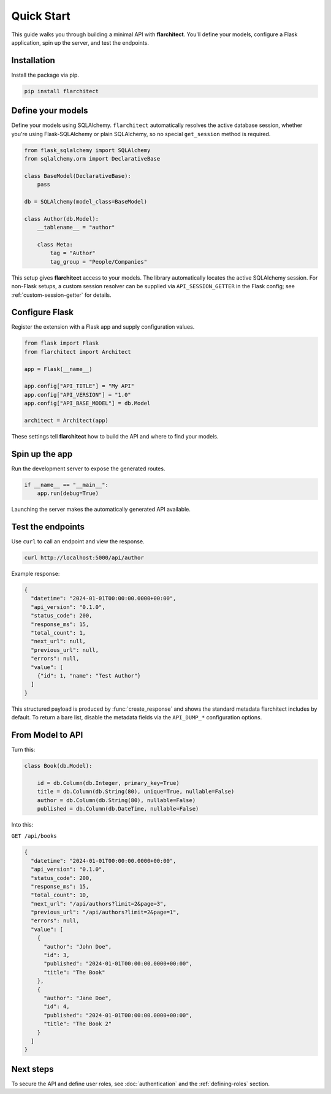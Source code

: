 Quick Start
========================================

This guide walks you through building a minimal API with **flarchitect**. You'll define your models,
configure a Flask application, spin up the server, and test the endpoints.

Installation
----------------------------------------

Install the package via pip.

.. code:: bash

    pip install flarchitect

Define your models
----------------------------------------

Define your models using SQLAlchemy. ``flarchitect`` automatically resolves
the active database session, whether you're using Flask-SQLAlchemy or plain
SQLAlchemy, so no special ``get_session`` method is required.

.. code:: python

    from flask_sqlalchemy import SQLAlchemy
    from sqlalchemy.orm import DeclarativeBase

    class BaseModel(DeclarativeBase):
        pass

    db = SQLAlchemy(model_class=BaseModel)

    class Author(db.Model):
        __tablename__ = "author"

        class Meta:
            tag = "Author"
            tag_group = "People/Companies"

This setup gives **flarchitect** access to your models. The library automatically
locates the active SQLAlchemy session. For non-Flask setups, a custom session
resolver can be supplied via ``API_SESSION_GETTER`` in the Flask config; see
:ref:`custom-session-getter` for details.

Configure Flask
----------------------------------------

Register the extension with a Flask app and supply configuration values.

.. code:: python

    from flask import Flask
    from flarchitect import Architect

    app = Flask(__name__)

    app.config["API_TITLE"] = "My API"
    app.config["API_VERSION"] = "1.0"
    app.config["API_BASE_MODEL"] = db.Model

    architect = Architect(app)

These settings tell **flarchitect** how to build the API and where to find your models.

Spin up the app
----------------------------------------

Run the development server to expose the generated routes.

.. code:: python

    if __name__ == "__main__":
        app.run(debug=True)

Launching the server makes the automatically generated API available.

Test the endpoints
----------------------------------------

Use ``curl`` to call an endpoint and view the response.

.. code:: bash

    curl http://localhost:5000/api/author

Example response:

.. code:: json

    {
      "datetime": "2024-01-01T00:00:00.0000+00:00",
      "api_version": "0.1.0",
      "status_code": 200,
      "response_ms": 15,
      "total_count": 1,
      "next_url": null,
      "previous_url": null,
      "errors": null,
      "value": [
        {"id": 1, "name": "Test Author"}
      ]
    }

This structured payload is produced by :func:`create_response` and shows the
standard metadata flarchitect includes by default. To return a bare list,
disable the metadata fields via the ``API_DUMP_*`` configuration options.

From Model to API
----------------------------------------

Turn this:

.. code:: python

    class Book(db.Model):

        id = db.Column(db.Integer, primary_key=True)
        title = db.Column(db.String(80), unique=True, nullable=False)
        author = db.Column(db.String(80), nullable=False)
        published = db.Column(db.DateTime, nullable=False)

Into this:

``GET /api/books``

.. code:: json

    {
      "datetime": "2024-01-01T00:00:00.0000+00:00",
      "api_version": "0.1.0",
      "status_code": 200,
      "response_ms": 15,
      "total_count": 10,
      "next_url": "/api/authors?limit=2&page=3",
      "previous_url": "/api/authors?limit=2&page=1",
      "errors": null,
      "value": [
        {
          "author": "John Doe",
          "id": 3,
          "published": "2024-01-01T00:00:00.0000+00:00",
          "title": "The Book"
        },
        {
          "author": "Jane Doe",
          "id": 4,
          "published": "2024-01-01T00:00:00.0000+00:00",
          "title": "The Book 2"
        }
      ]
    }

Next steps
----------------------------------------

To secure the API and define user roles, see :doc:`authentication` and the
:ref:`defining-roles` section.

